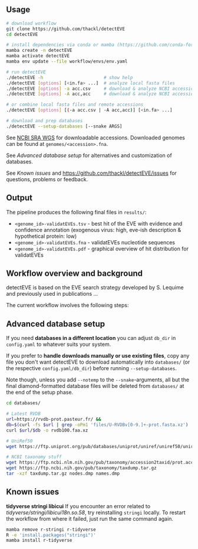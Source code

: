 ** Usage

#+begin_src sh
# download workflow
git clone https://github.com/thackl/detectEVE
cd detectEVE

# install dependencies via conda or mamba (https://github.com/conda-forge/miniforge)
mamba create -n detectEVE
mamba activate detectEVE
mamba env update --file workflow/envs/env.yaml

# run detectEVE
./detectEVE -h                       # show help
./detectEVE [options] [<in.fa> ...]  # analyze local fasta files
./detectEVE [options] -a acc.csv     # download & analyze NCBI accession table
./detectEVE [options] -A acc,acc     # download & analyze NCBI accession list

# or combine local fasta files and remote accessions
./detectEVE [options] [(-a acc.csv | -A acc,acc)] [<in.fa> ...]

# download and prep databases
./detectEVE --setup-databases [--snake ARGS] 
#+end_src

See [[https://www.ncbi.nlm.nih.gov/Traces/wgs/][NCBI SRA WGS]] for downloadable accessions. Downloaded genomes can be found at
=genomes/<accession>.fna=.

See [[Advanced database setup]] for alternatives and customization of databases.

See [[Known issues]] and https://github.com/thackl/detectEVE/issues for questions,
problems or feedback.

** Output
The pipeline produces the following final files in =results/=:
- =<genome_id>-validatEVEs.tsv= - best hit of the EVE with evidence and confidence
  annotation (exogenous virus: high, eve-ish description & hypothetical protein:
  low)
- =<genome_id>-validatEVEs.fna= - validatEVEs nucleotide sequences
- =<genome_id>-validatEVEs.pdf= - graphical overview of hit distribution for validatEVEs

[[file:workflow/detectEVE-output-example.png]]

** Workflow overview and background
detectEVE is based on the EVE search strategy developed by S. Lequime and
previously used in publications ...

The current workflow involves the following steps:

[[file:workflow/detectEVE-workflow.png]]

** Advanced database setup

If you need *databases in a different location* you can adjust =db_dir= in
=config.yaml= to whatever suits your system.

If you prefer to *handle downloads manually or use existing files*, copy any
file you don't want detectEVE to download automatically into =databases/= (or
the respective =config.yaml/db_dir=) before running =--setup-databases=.

Note though, unless you add =--notemp= to the =--snake=-arguments, all but the
final diamond-formatted database files will be deleted from =databases/= at the
end of the setup phase.

#+begin_src sh
cd databases/

# Latest RVDB
url=https://rvdb-prot.pasteur.fr/ && 
db=$(curl -fs $url | grep -oPm1 'files/U-RVDBv[0-9.]+-prot.fasta.xz')
curl $url/$db -o rvdb100.faa.xz

# UniRef50
wget https://ftp.uniprot.org/pub/databases/uniprot/uniref/uniref50/uniref50.fasta.gz

# NCBI taxonomy stuff
wget https://ftp.ncbi.nlm.nih.gov/pub/taxonomy/accession2taxid/prot.accession2taxid.FULL.gz
wget https://ftp.ncbi.nih.gov/pub/taxonomy/taxdump.tar.gz
tar -xzf taxdump.tar.gz nodes.dmp names.dmp
#+end_src


** Known issues
*tidyverse stringi libicui*
If you encounter an error related to /tidyverse/stringi/libicui18n.so.58/, try
reinstalling =stringi= locally. To restart the workflow from where it failed,
just run the same command again.

#+begin_src sh
mamba remove r-stringi r-tidyverse
R -e 'install.packages("stringi")'
mamba install r-tidyverse
#+end_src
